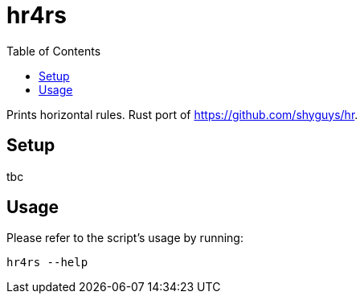 = hr4rs
:toc: auto

Prints horizontal rules. Rust port of https://github.com/shyguys/hr.

== Setup

tbc

== Usage

Please refer to the script's usage by running:

[source, shell]
----
hr4rs --help
----
